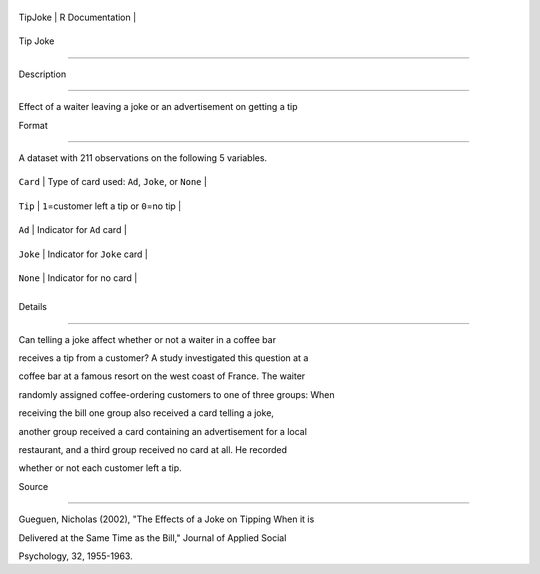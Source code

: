 +-----------+-------------------+
| TipJoke   | R Documentation   |
+-----------+-------------------+

Tip Joke
--------

Description
~~~~~~~~~~~

Effect of a waiter leaving a joke or an advertisement on getting a tip

Format
~~~~~~

A dataset with 211 observations on the following 5 variables.

+------------+----------------------------------------------------+
| ``Card``   | Type of card used: ``Ad``, ``Joke``, or ``None``   |
+------------+----------------------------------------------------+
| ``Tip``    | ``1``\ =customer left a tip or ``0``\ =no tip      |
+------------+----------------------------------------------------+
| ``Ad``     | Indicator for ``Ad`` card                          |
+------------+----------------------------------------------------+
| ``Joke``   | Indicator for ``Joke`` card                        |
+------------+----------------------------------------------------+
| ``None``   | Indicator for no card                              |
+------------+----------------------------------------------------+
+------------+----------------------------------------------------+

Details
~~~~~~~

Can telling a joke affect whether or not a waiter in a coffee bar
receives a tip from a customer? A study investigated this question at a
coffee bar at a famous resort on the west coast of France. The waiter
randomly assigned coffee-ordering customers to one of three groups: When
receiving the bill one group also received a card telling a joke,
another group received a card containing an advertisement for a local
restaurant, and a third group received no card at all. He recorded
whether or not each customer left a tip.

Source
~~~~~~

Gueguen, Nicholas (2002), "The Effects of a Joke on Tipping When it is
Delivered at the Same Time as the Bill," Journal of Applied Social
Psychology, 32, 1955-1963.
